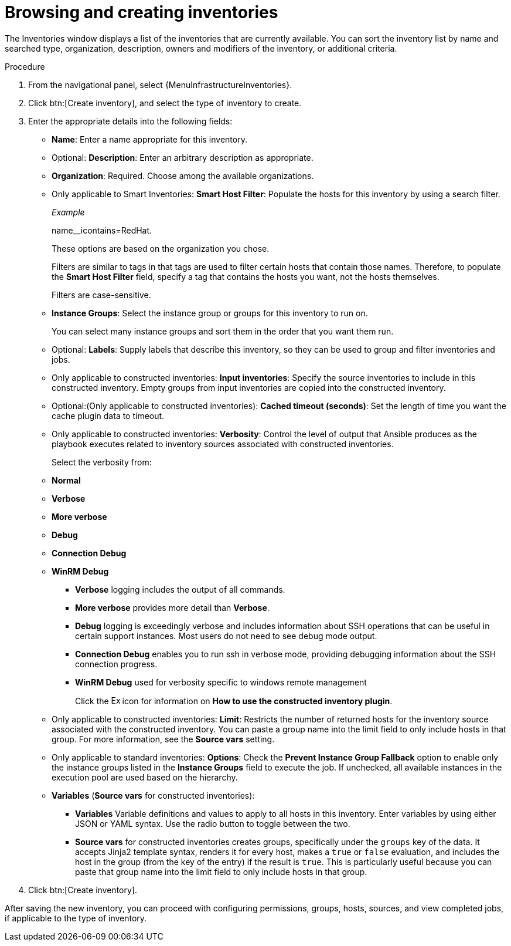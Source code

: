 [id="controller-creating-inventory"]

= Browsing and creating inventories

The Inventories window displays a list of the inventories that are currently available.
You can sort the inventory list by name and searched type, organization, description, owners and modifiers of the inventory, or additional criteria.

.Procedure
. From the navigational panel, select {MenuInfrastructureInventories}.
. Click btn:[Create inventory], and select the type of inventory to create.
. Enter the appropriate details into the following fields:

* *Name*: Enter a name appropriate for this inventory.
* Optional: *Description*: Enter an arbitrary description as appropriate.
* *Organization*: Required. Choose among the available organizations.
* Only applicable to Smart Inventories: *Smart Host Filter*: Populate the hosts for this inventory by using a search filter. 
+
_Example_ 
+
name__icontains=RedHat.
+
These options are based on the organization you chose.
+
Filters are similar to tags in that tags are used to filter certain hosts that contain those names.
Therefore, to populate the *Smart Host Filter* field, specify a tag that contains the hosts you want, not the hosts themselves.
+
Filters are case-sensitive.
* *Instance Groups*: Select the instance group or groups for this inventory to run on.
+
You can select many instance groups and sort them in the order that you want them run.
+
//image:select-instance-groups-modal.png[image]

* Optional: *Labels*: Supply labels that describe this inventory, so they can be used to group and filter inventories and jobs.
* Only applicable to constructed inventories: *Input inventories*: Specify the source inventories to include in this constructed inventory.
//Click the image:search.png[Search,15,15] icon to select from available inventories.
Empty groups from input inventories are copied into the constructed inventory.
* Optional:(Only applicable to constructed inventories): *Cached timeout (seconds)*: Set the length of time you want the cache plugin data to timeout.
* Only applicable to constructed inventories: *Verbosity*: Control the level of output that Ansible produces as the playbook executes related to inventory sources associated with constructed inventories.
+
Select the verbosity from:

* *Normal*
* *Verbose*
* *More verbose*
* *Debug*
* *Connection Debug* 
* *WinRM Debug* 

** *Verbose* logging includes the output of all commands.
** *More verbose* provides more detail than *Verbose*.
** *Debug* logging is exceedingly verbose and includes information about SSH operations that can be useful in certain support instances. Most users do not need to see debug mode output.
//Not sure of this
** *Connection Debug* enables you to run ssh in verbose mode, providing debugging information about the SSH connection progress.
//Not sure of this. 
** *WinRM Debug* used for verbosity specific to windows remote management 
+
Click the image:arrow.png[Expand,15,15] icon for information on *How to use the constructed inventory plugin*.
* Only applicable to constructed inventories: *Limit*: Restricts the number of returned hosts for the inventory source associated with the constructed inventory.
You can paste a group name into the limit field to only include hosts in that group.
For more information, see the *Source vars* setting.
* Only applicable to standard inventories: *Options*: Check the *Prevent Instance Group Fallback* option to enable only the instance groups listed in the *Instance Groups* field to execute the job.
If unchecked, all available instances in the execution pool are used based on the hierarchy.

* *Variables* (*Source vars* for constructed inventories):

** *Variables* Variable definitions and values to apply to all hosts in this inventory.
Enter variables by using either JSON or YAML syntax.
Use the radio button to toggle between the two.
** *Source vars* for constructed inventories creates groups, specifically under the `groups` key of the data.
It accepts Jinja2 template syntax, renders it for every host, makes a `true` or `false` evaluation, and includes the host in the group (from the key of the entry) if the result is `true`.
This is particularly useful because you can paste that group name into the limit field to only include hosts in that group.
//See Example 1 in xref:ref-controller-smart-host-filter[Smart host filters].
. Click btn:[Create inventory].

After saving the new inventory, you can proceed with configuring permissions, groups, hosts, sources, and view completed jobs, if applicable to the type of inventory.
